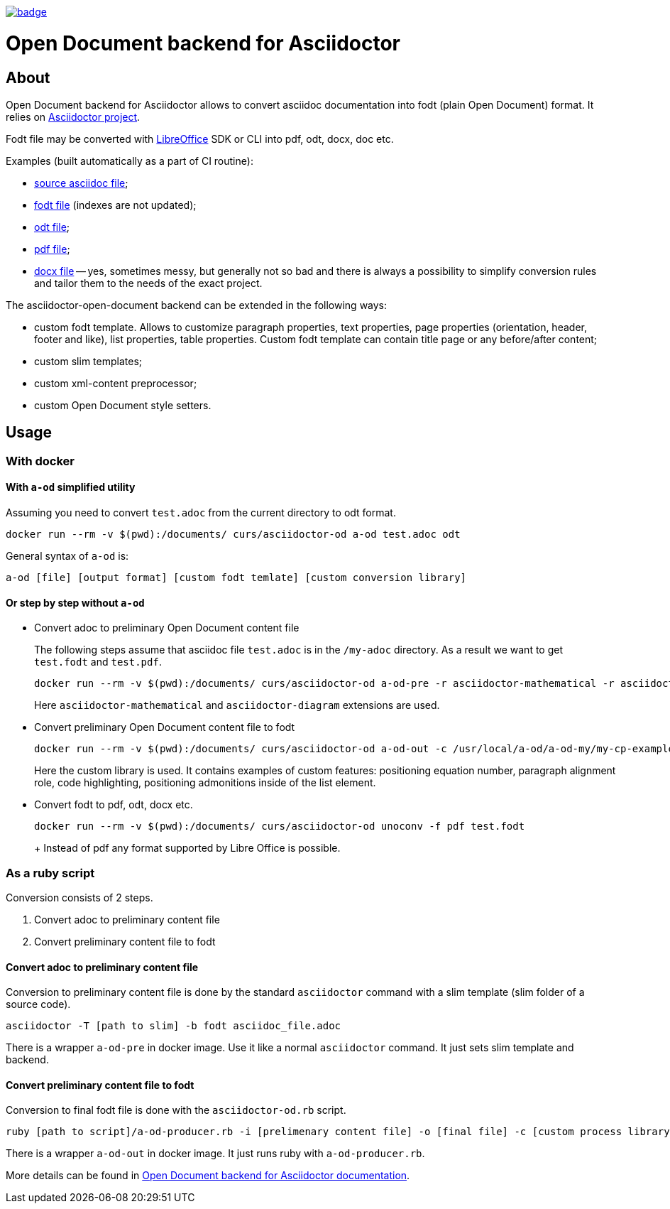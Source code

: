 image::https://github.com/CourseOrchestra/asciidoctor-open-document/workflows/build/badge.svg[link=https://github.com/CourseOrchestra/asciidoctor-open-document/actions?query=workflow%3A"build"]

= Open Document backend for Asciidoctor

== About

//tag::about[]
Open Document backend for Asciidoctor allows to convert asciidoc documentation into fodt (plain Open Document) format. It relies on https://docs.asciidoctor.org/home/[Asciidoctor project].

Fodt file may be converted with https://www.libreoffice.org/[LibreOffice] SDK or CLI into pdf, odt, docx, doc etc.

Examples (built automatically as a part of CI routine):

* https://github.com/CourseOrchestra/asciidoctor-open-document/blob/main/test/test_cases/stew/test.adoc[source asciidoc file];
* https://courseorchestra.github.io/asciidoctor-open-document/test.fodt[fodt file] (indexes are not updated);
* https://courseorchestra.github.io/asciidoctor-open-document/test.odt[odt file];
* https://courseorchestra.github.io/asciidoctor-open-document/test.pdf[pdf file];
* https://courseorchestra.github.io/asciidoctor-open-document/test.docx[docx file] -- yes, sometimes messy, but generally not so bad and there is always a possibility to simplify conversion rules and tailor them to the needs of the exact project.

The asciidoctor-open-document backend can be extended in the following ways:

* custom fodt template. Allows to customize paragraph properties, text properties, page properties (orientation, header, footer and like), list properties, table properties. Custom fodt template can contain title page or any before/after content;
* custom slim templates;
* custom xml-content preprocessor;
* custom Open Document style setters.
//end::about[]

== Usage

//tag::usage[]

=== With docker

==== With `a-od` simplified utility

Assuming you need to convert `test.adoc` from the current directory to odt format.

----
docker run --rm -v $(pwd):/documents/ curs/asciidoctor-od a-od test.adoc odt
----

General syntax of `a-od` is:

----
a-od [file] [output format] [custom fodt temlate] [custom conversion library]
----

==== Or step by step without `a-od`

* Convert adoc to preliminary Open Document content file
+
The following steps assume that asciidoc file `test.adoc` is in the `/my-adoc` directory. As a result we want to get `test.fodt` and `test.pdf`.
+
----
docker run --rm -v $(pwd):/documents/ curs/asciidoctor-od a-od-pre -r asciidoctor-mathematical -r asciidoctor-diagram test.adoc -o pre.xml
----
+
Here `asciidoctor-mathematical` and `asciidoctor-diagram` extensions are used.

* Convert preliminary Open Document content file to fodt
+
----
docker run --rm -v $(pwd):/documents/ curs/asciidoctor-od a-od-out -c /usr/local/a-od/a-od-my/my-cp-example.rb -i pre.xml -o test.fodt
----
+
Here the custom library is used. It contains examples of custom features: positioning equation number, paragraph alignment role, code highlighting, positioning admonitions inside of the list element.

* Convert fodt to pdf, odt, docx etc.
+
----
docker run --rm -v $(pwd):/documents/ curs/asciidoctor-od unoconv -f pdf test.fodt
----
+ Instead of pdf any format supported by Libre Office is possible.

=== As a ruby script

Conversion consists of 2 steps.

. Convert adoc to preliminary content file
. Convert preliminary content file to fodt

==== Convert adoc to preliminary content file

Conversion to preliminary content file is done by the standard `asciidoctor` command with a slim template (slim folder of a source code).

----
asciidoctor -T [path to slim] -b fodt asciidoc_file.adoc
----

There is a wrapper `a-od-pre` in docker image. Use it like a normal `asciidoctor` command. It just sets slim template and backend.


==== Convert preliminary content file to fodt

Conversion to final fodt file is done with the `asciidoctor-od.rb` script.

----
ruby [path to script]/a-od-producer.rb -i [prelimenary content file] -o [final file] -c [custom process library] -f [fodt template]
----

There is a wrapper `a-od-out` in docker image. It just runs ruby with `a-od-producer.rb`.
//end::usage[]

More details can be found in https://courseorchestra.github.io/asciidoctor-open-document/[Open Document backend for Asciidoctor documentation].
